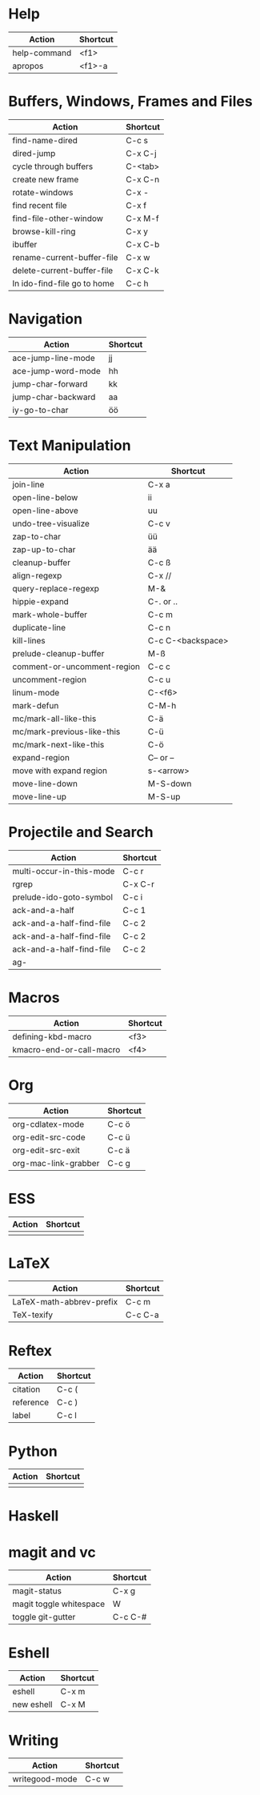 #+TITLE: \color{statblue}{Emacs Shortcuts}
#+AUTHOR: \color{statblue}Ronert Obst
#+DATE: \color{statblue}\today
#+LATEX_CMD: xelatex
#+LaTeX_CLASS: rcalibri
#+LaTeX_CLASS_OPTIONS: [english]
* Help
| Action                      | Shortcut |
|-----------------------------+----------|
| help-command                | <f1>     |
| apropos                     | <f1>-a   |
* Buffers, Windows, Frames and Files
| Action                      | Shortcut |
|-----------------------------+----------|
| find-name-dired             | C-c s    |
| dired-jump                  | C-x C-j  |
| cycle through buffers       | C-<tab>  |
| create new frame            | C-x C-n  |
| rotate-windows              | C-x -    |
| find recent file            | C-x f    |
| find-file-other-window      | C-x M-f  |
| browse-kill-ring            | C-x y    |
| ibuffer                     | C-x C-b  |
| rename-current-buffer-file  | C-x w    |
| delete-current-buffer-file  | C-x C-k  |
| In ido-find-file go to home | C-c h    |
* Navigation
| Action                   | Shortcut          |
|--------------------------+-------------------|
| ace-jump-line-mode       | jj                |
| ace-jump-word-mode       | hh                |
| jump-char-forward        | kk                |
| jump-char-backward       | aa                |
| iy-go-to-char            | öö                |
* Text Manipulation
| Action                      | Shortcut          |
|-----------------------------+-------------------|
| join-line                   | C-x a             |
| open-line-below             | ii                |
| open-line-above             | uu                |
| undo-tree-visualize         | C-c v             |
| zap-to-char                 | üü                |
| zap-up-to-char              | ää                |
| cleanup-buffer              | C-c ß             |
| align-regexp                | C-x //            |
| query-replace-regexp        | M-&               |
| hippie-expand               | C-. or ..         |
| mark-whole-buffer           | C-c m             |
| duplicate-line              | C-c n             |
| kill-lines                  | C-c C-<backspace> |
| prelude-cleanup-buffer      | M-ß               |
| comment-or-uncomment-region | C-c c             |
| uncomment-region            | C-c u             |
| linum-mode                  | C-<f6>            |
| mark-defun                  | C-M-h             |
| mc/mark-all-like-this       | C-ä               |
| mc/mark-previous-like-this  | C-ü               |
| mc/mark-next-like-this      | C-ö               |
| expand-region               | C-- or --         |
| move with expand region     | s-<arrow>         |
| move-line-down              | M-S-down          |
| move-line-up                | M-S-up            |
* Projectile and Search
| Action                   | Shortcut |
|--------------------------+----------|
| multi-occur-in-this-mode | C-c r    |
| rgrep                    | C-x C-r  |
| prelude-ido-goto-symbol  | C-c i    |
| ack-and-a-half           | C-c 1    |
| ack-and-a-half-find-file | C-c 2    |
| ack-and-a-half-find-file | C-c 2    |
| ack-and-a-half-find-file | C-c 2    |
| ag-                      |          |
* Macros
| Action                   | Shortcut          |
|--------------------------+-------------------|
| defining-kbd-macro       | <f3>              |
| kmacro-end-or-call-macro | <f4>              |
* Org
| Action               | Shortcut |
|----------------------+----------|
| org-cdlatex-mode     | C-c ö    |
| org-edit-src-code    | C-c ü    |
| org-edit-src-exit    | C-c ä    |
| org-mac-link-grabber | C-c g    |
* ESS
| Action | Shortcut |
|--------+----------|
|        |          |
* LaTeX
| Action                   | Shortcut |
|--------------------------+----------|
| LaTeX-math-abbrev-prefix | C-c m    |
| TeX-texify               | C-c C-a  |
* Reftex
| Action    | Shortcut |
|-----------+----------|
| citation  | C-c (    |
| reference | C-c )    |
| label     | C-c l    |
* Python
| Action | Shortcut |
|--------+----------|
|        |          |
* Haskell
* magit and vc
| Action                  | Shortcut |
|-------------------------+----------|
| magit-status            | C-x g    |
| magit toggle whitespace | W        |
| toggle git-gutter       | C-c C-#  |
* Eshell
| Action     | Shortcut |
|------------+----------|
| eshell     | C-x m    |
| new eshell | C-x M    |
* Writing
| Action                   | Shortcut          |
|--------------------------+-------------------|
| writegood-mode           | C-c w             |
